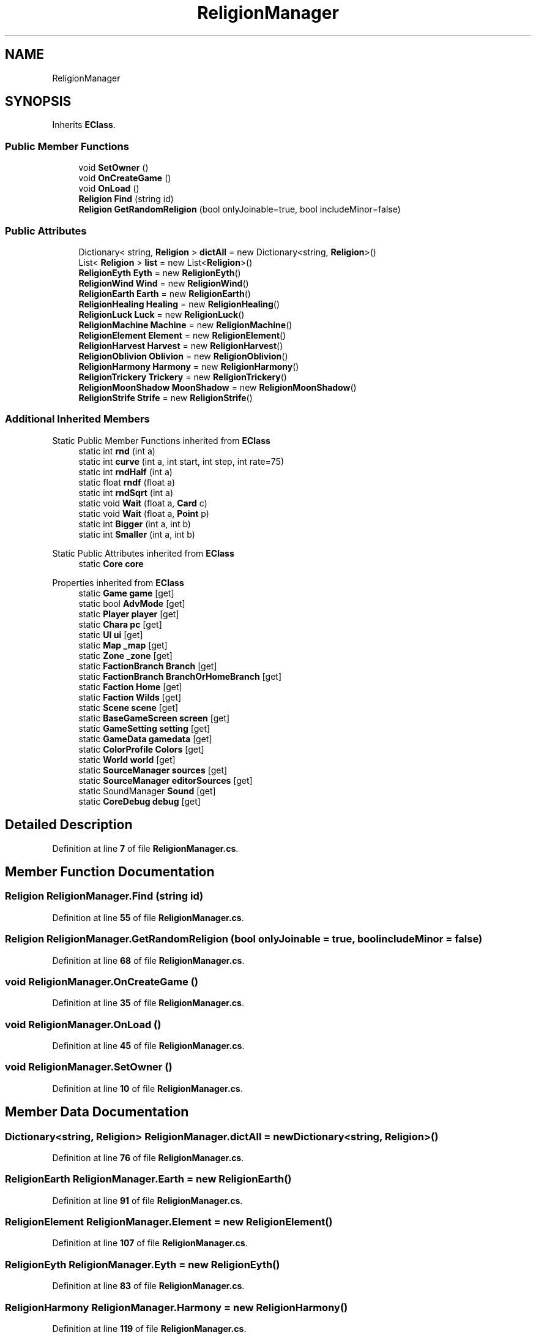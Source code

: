 .TH "ReligionManager" 3 "Elin Modding Docs Doc" \" -*- nroff -*-
.ad l
.nh
.SH NAME
ReligionManager
.SH SYNOPSIS
.br
.PP
.PP
Inherits \fBEClass\fP\&.
.SS "Public Member Functions"

.in +1c
.ti -1c
.RI "void \fBSetOwner\fP ()"
.br
.ti -1c
.RI "void \fBOnCreateGame\fP ()"
.br
.ti -1c
.RI "void \fBOnLoad\fP ()"
.br
.ti -1c
.RI "\fBReligion\fP \fBFind\fP (string id)"
.br
.ti -1c
.RI "\fBReligion\fP \fBGetRandomReligion\fP (bool onlyJoinable=true, bool includeMinor=false)"
.br
.in -1c
.SS "Public Attributes"

.in +1c
.ti -1c
.RI "Dictionary< string, \fBReligion\fP > \fBdictAll\fP = new Dictionary<string, \fBReligion\fP>()"
.br
.ti -1c
.RI "List< \fBReligion\fP > \fBlist\fP = new List<\fBReligion\fP>()"
.br
.ti -1c
.RI "\fBReligionEyth\fP \fBEyth\fP = new \fBReligionEyth\fP()"
.br
.ti -1c
.RI "\fBReligionWind\fP \fBWind\fP = new \fBReligionWind\fP()"
.br
.ti -1c
.RI "\fBReligionEarth\fP \fBEarth\fP = new \fBReligionEarth\fP()"
.br
.ti -1c
.RI "\fBReligionHealing\fP \fBHealing\fP = new \fBReligionHealing\fP()"
.br
.ti -1c
.RI "\fBReligionLuck\fP \fBLuck\fP = new \fBReligionLuck\fP()"
.br
.ti -1c
.RI "\fBReligionMachine\fP \fBMachine\fP = new \fBReligionMachine\fP()"
.br
.ti -1c
.RI "\fBReligionElement\fP \fBElement\fP = new \fBReligionElement\fP()"
.br
.ti -1c
.RI "\fBReligionHarvest\fP \fBHarvest\fP = new \fBReligionHarvest\fP()"
.br
.ti -1c
.RI "\fBReligionOblivion\fP \fBOblivion\fP = new \fBReligionOblivion\fP()"
.br
.ti -1c
.RI "\fBReligionHarmony\fP \fBHarmony\fP = new \fBReligionHarmony\fP()"
.br
.ti -1c
.RI "\fBReligionTrickery\fP \fBTrickery\fP = new \fBReligionTrickery\fP()"
.br
.ti -1c
.RI "\fBReligionMoonShadow\fP \fBMoonShadow\fP = new \fBReligionMoonShadow\fP()"
.br
.ti -1c
.RI "\fBReligionStrife\fP \fBStrife\fP = new \fBReligionStrife\fP()"
.br
.in -1c
.SS "Additional Inherited Members"


Static Public Member Functions inherited from \fBEClass\fP
.in +1c
.ti -1c
.RI "static int \fBrnd\fP (int a)"
.br
.ti -1c
.RI "static int \fBcurve\fP (int a, int start, int step, int rate=75)"
.br
.ti -1c
.RI "static int \fBrndHalf\fP (int a)"
.br
.ti -1c
.RI "static float \fBrndf\fP (float a)"
.br
.ti -1c
.RI "static int \fBrndSqrt\fP (int a)"
.br
.ti -1c
.RI "static void \fBWait\fP (float a, \fBCard\fP c)"
.br
.ti -1c
.RI "static void \fBWait\fP (float a, \fBPoint\fP p)"
.br
.ti -1c
.RI "static int \fBBigger\fP (int a, int b)"
.br
.ti -1c
.RI "static int \fBSmaller\fP (int a, int b)"
.br
.in -1c

Static Public Attributes inherited from \fBEClass\fP
.in +1c
.ti -1c
.RI "static \fBCore\fP \fBcore\fP"
.br
.in -1c

Properties inherited from \fBEClass\fP
.in +1c
.ti -1c
.RI "static \fBGame\fP \fBgame\fP\fR [get]\fP"
.br
.ti -1c
.RI "static bool \fBAdvMode\fP\fR [get]\fP"
.br
.ti -1c
.RI "static \fBPlayer\fP \fBplayer\fP\fR [get]\fP"
.br
.ti -1c
.RI "static \fBChara\fP \fBpc\fP\fR [get]\fP"
.br
.ti -1c
.RI "static \fBUI\fP \fBui\fP\fR [get]\fP"
.br
.ti -1c
.RI "static \fBMap\fP \fB_map\fP\fR [get]\fP"
.br
.ti -1c
.RI "static \fBZone\fP \fB_zone\fP\fR [get]\fP"
.br
.ti -1c
.RI "static \fBFactionBranch\fP \fBBranch\fP\fR [get]\fP"
.br
.ti -1c
.RI "static \fBFactionBranch\fP \fBBranchOrHomeBranch\fP\fR [get]\fP"
.br
.ti -1c
.RI "static \fBFaction\fP \fBHome\fP\fR [get]\fP"
.br
.ti -1c
.RI "static \fBFaction\fP \fBWilds\fP\fR [get]\fP"
.br
.ti -1c
.RI "static \fBScene\fP \fBscene\fP\fR [get]\fP"
.br
.ti -1c
.RI "static \fBBaseGameScreen\fP \fBscreen\fP\fR [get]\fP"
.br
.ti -1c
.RI "static \fBGameSetting\fP \fBsetting\fP\fR [get]\fP"
.br
.ti -1c
.RI "static \fBGameData\fP \fBgamedata\fP\fR [get]\fP"
.br
.ti -1c
.RI "static \fBColorProfile\fP \fBColors\fP\fR [get]\fP"
.br
.ti -1c
.RI "static \fBWorld\fP \fBworld\fP\fR [get]\fP"
.br
.ti -1c
.RI "static \fBSourceManager\fP \fBsources\fP\fR [get]\fP"
.br
.ti -1c
.RI "static \fBSourceManager\fP \fBeditorSources\fP\fR [get]\fP"
.br
.ti -1c
.RI "static SoundManager \fBSound\fP\fR [get]\fP"
.br
.ti -1c
.RI "static \fBCoreDebug\fP \fBdebug\fP\fR [get]\fP"
.br
.in -1c
.SH "Detailed Description"
.PP 
Definition at line \fB7\fP of file \fBReligionManager\&.cs\fP\&.
.SH "Member Function Documentation"
.PP 
.SS "\fBReligion\fP ReligionManager\&.Find (string id)"

.PP
Definition at line \fB55\fP of file \fBReligionManager\&.cs\fP\&.
.SS "\fBReligion\fP ReligionManager\&.GetRandomReligion (bool onlyJoinable = \fRtrue\fP, bool includeMinor = \fRfalse\fP)"

.PP
Definition at line \fB68\fP of file \fBReligionManager\&.cs\fP\&.
.SS "void ReligionManager\&.OnCreateGame ()"

.PP
Definition at line \fB35\fP of file \fBReligionManager\&.cs\fP\&.
.SS "void ReligionManager\&.OnLoad ()"

.PP
Definition at line \fB45\fP of file \fBReligionManager\&.cs\fP\&.
.SS "void ReligionManager\&.SetOwner ()"

.PP
Definition at line \fB10\fP of file \fBReligionManager\&.cs\fP\&.
.SH "Member Data Documentation"
.PP 
.SS "Dictionary<string, \fBReligion\fP> ReligionManager\&.dictAll = new Dictionary<string, \fBReligion\fP>()"

.PP
Definition at line \fB76\fP of file \fBReligionManager\&.cs\fP\&.
.SS "\fBReligionEarth\fP ReligionManager\&.Earth = new \fBReligionEarth\fP()"

.PP
Definition at line \fB91\fP of file \fBReligionManager\&.cs\fP\&.
.SS "\fBReligionElement\fP ReligionManager\&.Element = new \fBReligionElement\fP()"

.PP
Definition at line \fB107\fP of file \fBReligionManager\&.cs\fP\&.
.SS "\fBReligionEyth\fP ReligionManager\&.Eyth = new \fBReligionEyth\fP()"

.PP
Definition at line \fB83\fP of file \fBReligionManager\&.cs\fP\&.
.SS "\fBReligionHarmony\fP ReligionManager\&.Harmony = new \fBReligionHarmony\fP()"

.PP
Definition at line \fB119\fP of file \fBReligionManager\&.cs\fP\&.
.SS "\fBReligionHarvest\fP ReligionManager\&.Harvest = new \fBReligionHarvest\fP()"

.PP
Definition at line \fB111\fP of file \fBReligionManager\&.cs\fP\&.
.SS "\fBReligionHealing\fP ReligionManager\&.Healing = new \fBReligionHealing\fP()"

.PP
Definition at line \fB95\fP of file \fBReligionManager\&.cs\fP\&.
.SS "List<\fBReligion\fP> ReligionManager\&.list = new List<\fBReligion\fP>()"

.PP
Definition at line \fB79\fP of file \fBReligionManager\&.cs\fP\&.
.SS "\fBReligionLuck\fP ReligionManager\&.Luck = new \fBReligionLuck\fP()"

.PP
Definition at line \fB99\fP of file \fBReligionManager\&.cs\fP\&.
.SS "\fBReligionMachine\fP ReligionManager\&.Machine = new \fBReligionMachine\fP()"

.PP
Definition at line \fB103\fP of file \fBReligionManager\&.cs\fP\&.
.SS "\fBReligionMoonShadow\fP ReligionManager\&.MoonShadow = new \fBReligionMoonShadow\fP()"

.PP
Definition at line \fB127\fP of file \fBReligionManager\&.cs\fP\&.
.SS "\fBReligionOblivion\fP ReligionManager\&.Oblivion = new \fBReligionOblivion\fP()"

.PP
Definition at line \fB115\fP of file \fBReligionManager\&.cs\fP\&.
.SS "\fBReligionStrife\fP ReligionManager\&.Strife = new \fBReligionStrife\fP()"

.PP
Definition at line \fB131\fP of file \fBReligionManager\&.cs\fP\&.
.SS "\fBReligionTrickery\fP ReligionManager\&.Trickery = new \fBReligionTrickery\fP()"

.PP
Definition at line \fB123\fP of file \fBReligionManager\&.cs\fP\&.
.SS "\fBReligionWind\fP ReligionManager\&.Wind = new \fBReligionWind\fP()"

.PP
Definition at line \fB87\fP of file \fBReligionManager\&.cs\fP\&.

.SH "Author"
.PP 
Generated automatically by Doxygen for Elin Modding Docs Doc from the source code\&.
